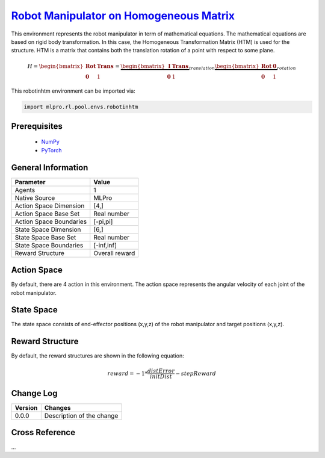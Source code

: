 `Robot Manipulator on Homogeneous Matrix <https://github.com/fhswf/MLPro/blob/main/src/mlpro/rl/pool/envs/robotinhtm.py>`_
^^^^^^^^^^^^^^^^^^^^^^^^^^^^^^^^^^^^^^^^^^^^^^^^^^^^^^^^^^^^^^^^^^^^^^^^^^^^^^^^^^^^^^^^^^^^^^^^^^^^^^^^^^^^^^^^^^^^^^^^^^^^^^^^^
.. image:: images/3dmanipulator.png
    :width: 400

This environment represents the robot manipulator in term of mathematical equations.
The mathematical equations are based on rigid body transformation. In this case, the Homogeneous
Transformation Matrix (HTM) is used for the structure. HTM is a matrix that contains both the translation
rotation of a point with respect to some plane.

.. math::

    H=\begin{bmatrix}
    \mathbf{Rot}& \mathbf{Trans}\\ 
    \mathbf{0} & 1
    \end{bmatrix}
    =
    \underbrace{\begin{bmatrix}
    \mathbf{I} & \mathbf{Trans}\\ 
    \mathbf{0} & 1
    \end{bmatrix}}_{translation}
    \underbrace{\begin{bmatrix}
    \mathbf{Rot} & \mathbf{0}\\ 
    \mathbf{0} & 1
    \end{bmatrix}}_{rotation}
    
    
This robotinhtm environment can be imported via:

.. code-block:: python

    import mlpro.rl.pool.envs.robotinhtm


Prerequisites
=============
    - `NumPy <https://pypi.org/project/numpy/>`_
    - `PyTorch <https://pypi.org/project/torch/>`_


General Information
===================

+------------------------------------+-------------------------------------------------------+
|         Parameter                  |                         Value                         |
+====================================+=======================================================+
| Agents                             | 1                                                     |
+------------------------------------+-------------------------------------------------------+
| Native Source                      | MLPro                                                 |
+------------------------------------+-------------------------------------------------------+
| Action Space Dimension             | [4,]                                                  |
+------------------------------------+-------------------------------------------------------+
| Action Space Base Set              | Real number                                           |
+------------------------------------+-------------------------------------------------------+
| Action Space Boundaries            | [-pi,pi]                                              |
+------------------------------------+-------------------------------------------------------+
| State Space Dimension              | [6,]                                                  |
+------------------------------------+-------------------------------------------------------+
| State Space Base Set               | Real number                                           |
+------------------------------------+-------------------------------------------------------+
| State Space Boundaries             | [-inf,inf]                                            |
+------------------------------------+-------------------------------------------------------+
| Reward Structure                   | Overall reward                                        |
+------------------------------------+-------------------------------------------------------+
  
  
Action Space
============

By default, there are 4 action in this environment. The action space represents the angular velocity of
each joint of the robot manipulator.
  
  
State Space
===========

The state space consists of end-effector positions (x,y,z) of the robot manipulator and target positions (x,y,z).
  

Reward Structure
================

By default, the reward structures are shown in the following equation:

.. math::

    reward=-1*\frac{distError}{initDist}-stepReward
  
Change Log
==========
    
+--------------------+---------------------------------------------+
| Version            | Changes                                     |
+====================+=============================================+
| 0.0.0              | Description of the change                   |
+--------------------+---------------------------------------------+
    
Cross Reference
===============
...